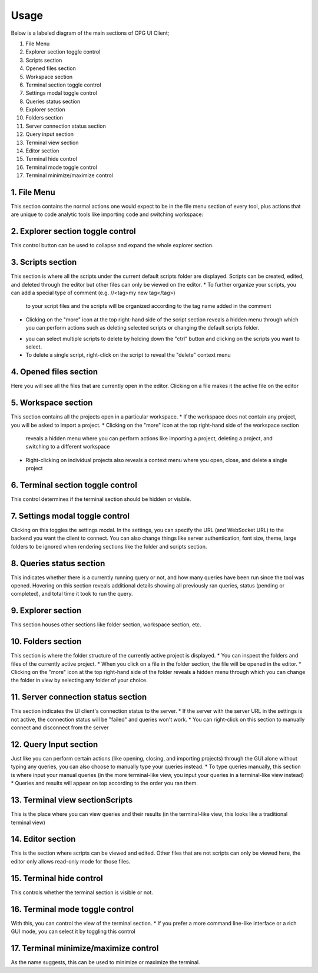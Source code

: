 =======
Usage
=======

Below is a labeled diagram of the main sections of CPG UI Client;

.. image:: ./fullpage_labelled.png

1. File Menu
2. Explorer section toggle control
3. Scripts section
4. Opened files section
5. Workspace section
6. Terminal section toggle control
7. Settings modal toggle control
8. Queries status section
9. Explorer section
10. Folders section
11. Server connection status section
12. Query input section
13. Terminal view section
14. Editor section
15. Terminal hide control
16. Terminal mode toggle control
17. Terminal minimize/maximize control






1. File Menu
================

This section contains the normal actions one would expect to be in the 
file menu section of every tool, plus actions that are unique to code analytic 
tools like importing code and switching workspace:

.. image:: ./screenshot_file_context.png


2. Explorer section toggle control
=============================================================================

This control button can be used to collapse and expand the whole explorer section.

3. Scripts section
=======================================================================

This section is where all the scripts under the current default scripts folder are displayed. 
Scripts can be created, edited, and deleted through the editor but other files can only be viewed on the editor.
* To further organize your scripts, you can add a special type of comment (e.g. //<tag>my new tag</tag>) 
  to your script files and the scripts will be organized according to the tag name added in the comment

.. image:: ./organised_scripts_section.png

* Clicking on the "more" icon at the top right-hand side of the script section reveals a hidden menu through 
  which you can perform actions such as deleting selected scripts or changing the default scripts folder.

.. image:: ./screenshot_scripts_context.png

* you can select multiple scripts to delete by holding down the "ctrl" button and clicking on the scripts you want to select.
* To delete a single script, right-click on the script to reveal the "delete" context menu

4. Opened files section
======================================================

Here you will see all the files that are currently open in the editor. Clicking on a file makes it the active file on the editor

5. Workspace section
=======================================================

This section contains all the projects open in a particular workspace.
* If the workspace does not contain any project, you will be asked to import a project.
* Clicking on the "more" icon at the top right-hand side of the workspace section 
  reveals a hidden menu where you can perform actions like importing a project, deleting a project, and switching to a different workspace

.. image:: ./workspace_context.png

* Right-clicking on individual projects also reveals a context menu where you open, close, and delete a single project

.. image:: ./screenshot_project_right_click.png


6. Terminal section toggle control
==========================================================

This control determines if the terminal section should be hidden or visible.

7. Settings modal toggle control
===================================================================

Clicking on this toggles the settings modal. In the settings, you can specify the URL (and WebSocket URL) to the backend you want the client to connect.
You can also change things like server authentication, font size, theme, large folders to be ignored when rendering sections like the folder and scripts section. 

.. image:: ./screenshot_settings_page.png

8. Queries status section
=================================================================

This indicates whether there is a currently running query or not, and how many queries have been run since the tool was opened. 
Hovering on this section reveals additional details showing all previously ran queries, status (pending or completed), and total time it took to run the query.

.. image:: ./screenshot_status_section.png


9. Explorer section
========================================================

This section houses other sections like folder section, workspace section, etc.

10. Folders section
===========================================================================

This section is where the folder structure of the currently active project is displayed. 
* You can inspect the folders and files of the currently active project. 
* When you click on a file in the folder section, the file will be opened in the editor.
* Clicking on the "more" icon at the top right-hand side of the folder reveals a hidden menu through which you can change the folder in view by selecting any folder of your choice.

.. image:: ./screenshot_switch_folder.png


11. Server connection status section
=================================================================

This section indicates the UI client's connection status to the server. 
* If the server with the server URL in the settings is not active, the connection status will be "failed" and queries won't work.
* You can right-click on this section to manually connect and disconnect from the server

.. image:: ./screenshot_connect_reconnect.png

12. Query Input section
======================================================

Just like you can perform certain actions (like opening, closing, and importing projects) 
through the GUI alone without typing any queries, you can also choose to manually type your queries instead.
* To type queries manually, this section is where input your manual queries (in the more terminal-like view, you input your queries in a terminal-like view instead)
* Queries and results will appear on top according to the order you ran them.

13. Terminal view sectionScripts
===============================================

This is the place where you can view queries and their results (in the terminal-like view, this looks like a traditional terminal view)

14. Editor section
==========================================

This is the section where scripts can be viewed and edited. Other files that are not scripts can only be viewed here, the editor only allows read-only mode for those files.

15. Terminal hide control
==============================================

This controls whether the terminal section is visible or not.

16. Terminal mode toggle control
=============================================================

With this, you can control the view of the terminal section.
* If you prefer a more command line-like interface or a rich GUI mode, you can select it by toggling this control

17. Terminal minimize/maximize control
=======================================================

As the name suggests, this can be used to minimize or maximize the terminal.